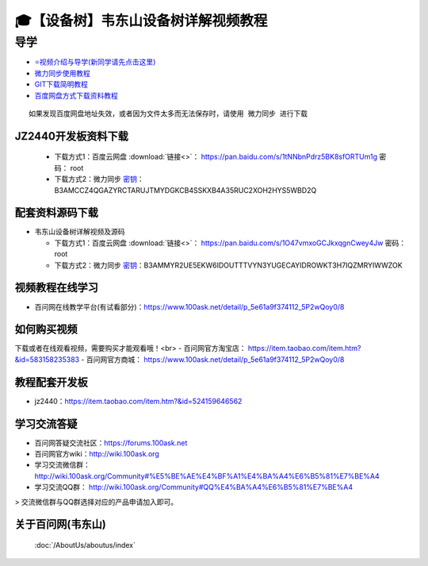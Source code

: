========================================
🎓【设备树】韦东山设备树详解视频教程
========================================

导学
=========================
- `⭐视频介绍与导学(新同学请先点击这里)`_
- `微力同步使用教程`_
- `GIT下载简明教程`_
- `百度网盘方式下载资料教程`_


.. _⭐视频介绍与导学(新同学请先点击这里): https://www.bilibili.com/video/BV1oz4y1C7jK
.. _微力同步使用教程: https://download.100ask.org/tools/Software/BtsyncUserGuide/btsync_user_guide.html
.. _GIT下载简明教程: https://download.100ask.org/tools/Software/git/how_to_use_git.html
.. _百度网盘方式下载资料教程: http://wiki.100ask.org/BeginnerLearningRoute#.E7.99.BE.E5.BA.A6.E7.BD.91.E7.9B.98.E4.BD.BF.E7.94.A8.E6.95.99.E7.A8.8B

:: 
   
   如果发现百度网盘地址失效，或者因为文件太多而无法保存时，请使用 微力同步 进行下载
   
   
JZ2440开发板资料下载
--------------------

  - 下载方式1：``百度云网盘`` :download:`链接<>`： https://pan.baidu.com/s/1tNNbnPdrz5BK8sfORTUm1g  密码： root
  - 下载方式2：``微力同步``              `密钥`_：B3AMCCZ4QGAZYRCTARUJTMYDGKCB4SSKXB4A35RUC2XOH2HYS5WBD2Q

.. _密钥: https://download.100ask.org/tools/Software/BtsyncUserGuide/btsync_user_guide.html


配套资料源码下载
----------------------------------------

- 韦东山设备树详解视频及源码

  - 下载方式1：``百度云网盘`` :download:`链接<>`： https://pan.baidu.com/s/1O47vmxoGCJkxqgnCwey4Jw  密码： root
  - 下载方式2：``微力同步``              `密钥`_：B3AMMYR2UE5EKW6IDOUTTTVYN3YUGECAYIDROWKT3H7IQZMRYIWWZOK

.. _密钥: https://download.100ask.org/tools/Software/BtsyncUserGuide/btsync_user_guide.html


视频教程在线学习
--------------------

- 百问网在线教学平台(有试看部分)：https://www.100ask.net/detail/p_5e61a9f374112_5P2wQoy0/8

如何购买视频
--------------------

下载或者在线观看视频，需要购买才能观看哦！<br>
- 百问网官方淘宝店： https://item.taobao.com/item.htm?&id=583158235383
- 百问网官方商城：   https://www.100ask.net/detail/p_5e61a9f374112_5P2wQoy0/8

教程配套开发板
--------------------

- jz2440：https://item.taobao.com/item.htm?&id=524159646562

学习交流答疑
--------------------

- 百问网答疑交流社区：https://forums.100ask.net
- 百问网官方wiki：http://wiki.100ask.org
- 学习交流微信群：http://wiki.100ask.org/Community#%E5%BE%AE%E4%BF%A1%E4%BA%A4%E6%B5%81%E7%BE%A4
- 学习交流QQ群：  http://wiki.100ask.org/Community#QQ%E4%BA%A4%E6%B5%81%E7%BE%A4

> 交流微信群与QQ群选择对应的产品申请加入即可。



关于百问网(韦东山)
--------------------

 :doc:`/AboutUs/aboutus/index`
 



